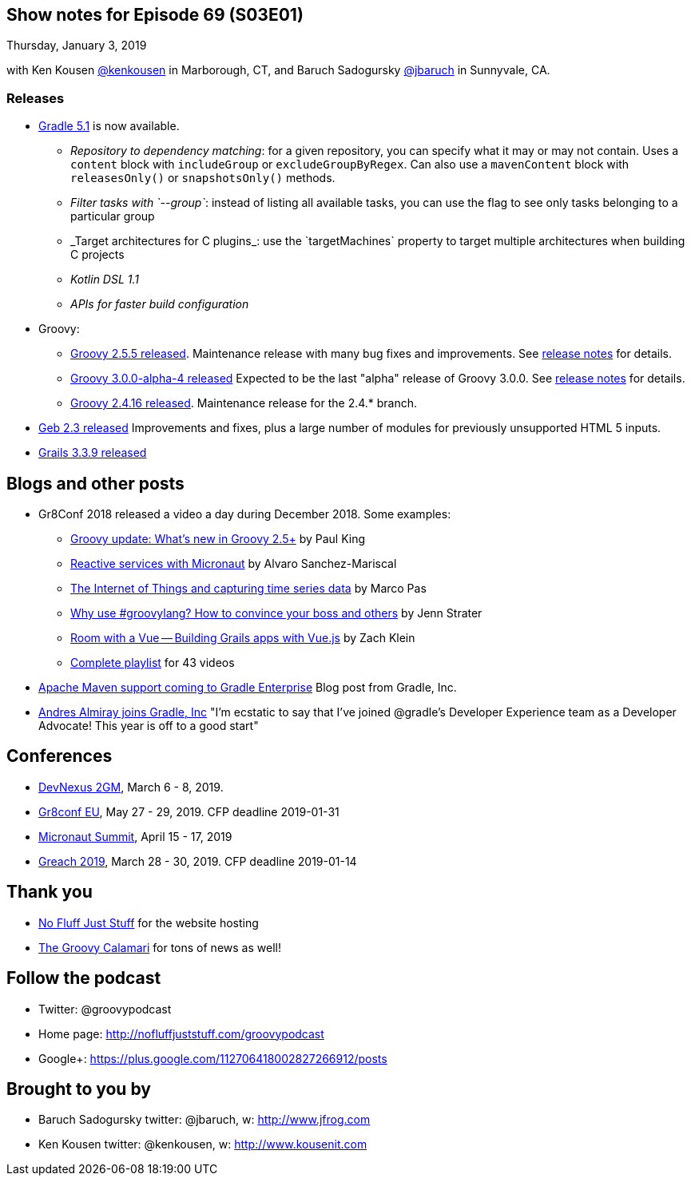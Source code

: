 == Show notes for Episode 69 (S03E01)

Thursday, January 3, 2019

with Ken Kousen https://twitter.com/kenkousen[@kenkousen] in Marborough, CT, and Baruch Sadogursky https://twitter.com/jbaruch[@jbaruch] in Sunnyvale, CA.

=== Releases

* https://docs.gradle.org/5.1/release-notes.html[Gradle 5.1] is now available.
    ** _Repository to dependency matching_: for a given repository, you can specify what it may or may not contain. Uses a `content` block with `includeGroup` or `excludeGroupByRegex`. Can also use a `mavenContent` block with `releasesOnly()` or `snapshotsOnly()` methods.
    ** _Filter tasks with `--group`_: instead of listing all available tasks, you can use the flag to see only tasks belonging to a particular group
    ** _Target architectures for C++ plugins_: use the `targetMachines` property to target multiple architectures when building C++ projects
    ** _Kotlin DSL 1.1_
    ** _APIs for faster build configuration_
    
* Groovy:
    ** https://blogs.apache.org/groovy/entry/groovy-2-5-5-released[Groovy 2.5.5 released]. Maintenance release with many bug fixes and improvements. See https://issues.apache.org/jira/secure/ReleaseNote.jspa?projectId=12318123&version=12344435[release notes] for details.

    ** https://blogs.apache.org/groovy/entry/groovy-3-0-0-alpha[Groovy 3.0.0-alpha-4 released] Expected to be the last "alpha" release of Groovy 3.0.0. See http://groovy-lang.org/changelogs/changelog-3.0.0-alpha-4.html[release notes] for details.

    ** https://blogs.apache.org/groovy/entry/groovy-2-4-16-released[Groovy 2.4.16 released]. Maintenance release for the 2.4.* branch.

* https://groups.google.com/forum/#!msg/geb-user/s2KJzQz_MpQ/QMhNOtbmDQAJ[Geb 2.3 released] Improvements and fixes, plus a large number of modules for previously unsupported HTML 5 inputs.

* https://github.com/grails/grails-core/releases[Grails 3.3.9 released]

== Blogs and other posts

* Gr8Conf 2018 released a video a day during December 2018. Some examples:
    ** https://t.co/09E7l9uoUF[Groovy update: What's new in Groovy 2.5+] by Paul King
    ** https://t.co/9ikGdfcs7h[Reactive services with Micronaut] by Alvaro Sanchez-Mariscal
    ** https://t.co/kMTiue2Ods[The Internet of Things and capturing time series data] by Marco Pas
    ** https://t.co/L4TL8U5Xuh[Why use #groovylang? How to convince your boss and others] by Jenn Strater
    ** https://t.co/EkIu1ga1Zy[Room with a Vue -- Building Grails apps with Vue.js] by Zach Klein
    ** https://www.youtube.com/playlist?list=PLwxhnQ2Qv3xsshZAcQNgfrp94PNcrNvM4[Complete playlist] for 43 videos

* https://gradle.com/blog/maven/[Apache Maven support coming to Gradle Enterprise] Blog post from Gradle, Inc.

* https://twitter.com/aalmiray/status/1080649273946066947[Andres Almiray joins Gradle, Inc] "I'm ecstatic to say that I've joined @gradle's Developer Experience team as a Developer Advocate! This year is off to a good start"

== Conferences

* https://devnexus.com/2gm-home[DevNexus 2GM], March 6 - 8, 2019.
* https://cfp.gr8conf.org/login/auth[Gr8conf EU], May 27 - 29, 2019. CFP deadline 2019-01-31
* https://micronautsummit.com/[Micronaut Summit], April 15 - 17, 2019
* https://www.greachconf.com/[Greach 2019], March 28 - 30, 2019. CFP deadline 2019-01-14

== Thank you

* https://nofluffjuststuff.com/home/main[No Fluff Just Stuff] for the website hosting
* http://groovycalamari.com/[The Groovy Calamari] for tons of news as well!

== Follow the podcast

* Twitter: @groovypodcast
* Home page: http://nofluffjuststuff.com/groovypodcast
* Google+: https://plus.google.com/112706418002827266912/posts

## Brought to you by
* Baruch Sadogursky twitter: @jbaruch, w: http://www.jfrog.com
* Ken Kousen twitter: @kenkousen, w: http://www.kousenit.com